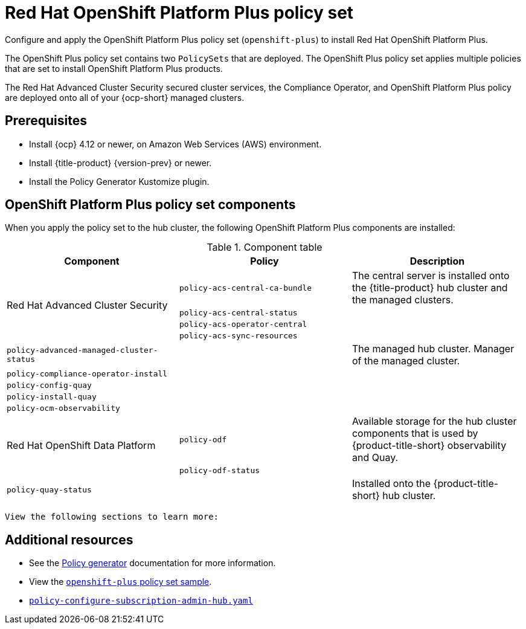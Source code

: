 [#opp-policy-set]
= Red Hat OpenShift Platform Plus policy set

Configure and apply the OpenShift Platform Plus policy set (`openshift-plus`) to install Red Hat OpenShift Platform Plus.

The OpenShift Plus policy set contains two `PolicySets` that are deployed. The OpenShift Plus policy set applies multiple policies that are set to install OpenShift Platform Plus products.

The Red Hat Advanced Cluster Security secured cluster services, the Compliance Operator, and OpenShift Platform Plus policy are deployed onto all of your {ocp-short} managed clusters.

[#prerequisites-opp]
== Prerequisites

- Install {ocp} 4.12 or newer, on Amazon Web Services (AWS) environment.
- Install {title-product} {version-prev} or newer.
- Install the Policy Generator Kustomize plugin.

[#opp-components]
== OpenShift Platform Plus policy set components

When you apply the policy set to the hub cluster, the following OpenShift Platform Plus components are installed:

.Component table
|====
| Component | Policy | Description 

.4+| Red Hat Advanced Cluster Security 
| `policy-acs-central-ca-bundle`
| The central server is installed onto the {title-product} hub cluster and the managed clusters.

| `policy-acs-central-status`
| 


| `policy-acs-operator-central`
|


| `policy-acs-sync-resources`
|


| `policy-advanced-managed-cluster-status`
|
| The managed hub cluster. Manager of the managed cluster.

| `policy-compliance-operator-install`
|
|

| `policy-config-quay`
|
|

| `policy-install-quay`
|
|

| `policy-ocm-observability`
|
| 


.2+| Red Hat OpenShift Data Platform
| `policy-odf`
| Available storage for the hub cluster components that is used by {product-title-short} observability and Quay.


| `policy-odf-status`
| 


| `policy-quay-status`
|
| Installed onto the {product-title-short} hub cluster.
|====








 View the following sections to learn more:

//not sure if this is needed, other grc policy docs have these sections.
//Are there specific parts of the policy that we wamt to highlight


//* <<opp-policy-yaml-structure,OpenShift Platform Plus policy set structure>>
//* <<opp-policy-yaml-table,OpenShift Platform Plus policy set YAML table>>
//* <<opp-policy-sample,OpenShift Platform Plus policy set sample>>



[#additional-resources-opp-pol]
== Additional resources

//I didnt see an example, is this the correct sample: https://github.com/open-cluster-management-io/policy-collection/blob/main/policygenerator/policy-sets/stable/openshift-plus/output.yaml

* See the xref:../governance/policy_generator.adoc#policy-generator[Policy generator] documentation for more information.
* View the link:https://github.com/open-cluster-management-io/policy-collection/blob/main/policygenerator/policy-sets/stable/openshift-plus/output.yaml[`openshift-plus` policy set sample].
* link:https://github.com/open-cluster-management-io/policy-collection/blob/main/community/CM-Configuration-Management/policy-configure-subscription-admin-hub.yaml[`policy-configure-subscription-admin-hub.yaml`]
